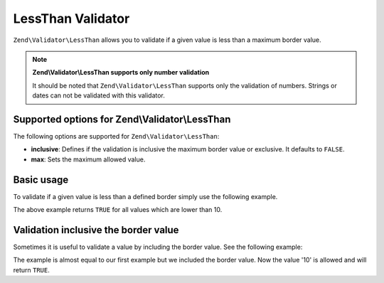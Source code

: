 .. _zend.validator.lessthan:

LessThan Validator
==================

``Zend\Validator\LessThan`` allows you to validate if a given value is less than a maximum border value.

.. note::

   **Zend\\Validator\\LessThan supports only number validation**

   It should be noted that ``Zend\Validator\LessThan`` supports only the validation of numbers. Strings or dates
   can not be validated with this validator.

.. _zend.validator.lessthan.options:

Supported options for Zend\\Validator\\LessThan
-----------------------------------------------

The following options are supported for ``Zend\Validator\LessThan``:

- **inclusive**: Defines if the validation is inclusive the maximum border value or exclusive. It defaults to
  ``FALSE``.

- **max**: Sets the maximum allowed value.

.. _zend.validator.lessthan.basic:

Basic usage
-----------

To validate if a given value is less than a defined border simply use the following example.

.. code-block:: php
   :linenos:

   $valid  = new Zend\Validator\LessThan(array('max' => 10));
   $value  = 12;
   $return = $valid->isValid($value);
   // returns false

The above example returns ``TRUE`` for all values which are lower than 10.

.. _zend.validator.lessthan.inclusively:

Validation inclusive the border value
-------------------------------------

Sometimes it is useful to validate a value by including the border value. See the following example:

.. code-block:: php
   :linenos:

   $valid  = new Zend\Validator\LessThan(
       array(
           'max' => 10,
           'inclusive' => true
       )
   );
   $value  = 10;
   $result = $valid->isValid($value);
   // returns true

The example is almost equal to our first example but we included the border value. Now the value '10' is allowed
and will return ``TRUE``.


